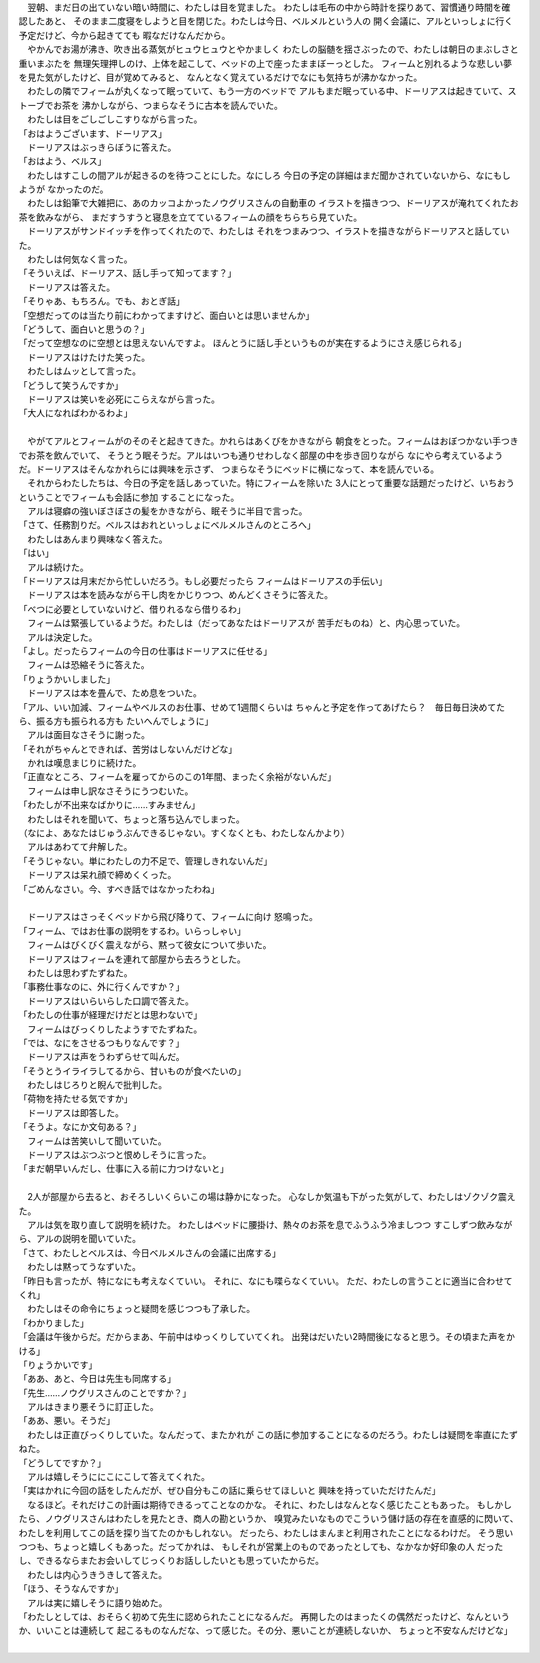 | 　翌朝、まだ日の出ていない暗い時間に、わたしは目を覚ました。
  わたしは毛布の中から時計を探りあて、習慣通り時間を確認したあと、
  そのまま二度寝をしようと目を閉じた。わたしは今日、ベルメルという人の
  開く会議に、アルといっしょに行く予定だけど、今から起きてても
  暇なだけなんだから。
| 　やかんでお湯が沸き、吹き出る蒸気がヒュウヒュウとやかましく
  わたしの脳髄を揺さぶったので、わたしは朝日のまぶしさと重いまぶたを
  無理矢理押しのけ、上体を起こして、ベッドの上で座ったままぼーっとした。
  フィームと別れるような悲しい夢を見た気がしたけど、目が覚めてみると、
  なんとなく覚えているだけでなにも気持ちが沸かなかった。
| 　わたしの隣でフィームが丸くなって眠っていて、もう一方のベッドで
  アルもまだ眠っている中、ドーリアスは起きていて、ストーブでお茶を
  沸かしながら、つまらなそうに古本を読んでいた。
| 　わたしは目をごしごしこすりながら言った。
| 「おはようございます、ドーリアス」
| 　ドーリアスはぶっきらぼうに答えた。
| 「おはよう、ベルス」
| 　わたしはすこしの間アルが起きるのを待つことにした。なにしろ
  今日の予定の詳細はまだ聞かされていないから、なにもしようが
  なかったのだ。
| 　わたしは鉛筆で大雑把に、あのカッコよかったノウグリスさんの自動車の
  イラストを描きつつ、ドーリアスが淹れてくれたお茶を飲みながら、
  まだすうすうと寝息を立てているフィームの顔をちらちら見ていた。
| 　ドーリアスがサンドイッチを作ってくれたので、わたしは
  それをつまみつつ、イラストを描きながらドーリアスと話していた。
| 　わたしは何気なく言った。
| 「そういえぱ、ドーリアス、話し手って知ってます？」
| 　ドーリアスは答えた。
| 「そりゃあ、もちろん。でも、おとぎ話」
| 「空想だってのは当たり前にわかってますけど、面白いとは思いませんか」
| 「どうして、面白いと思うの？」
| 「だって空想なのに空想とは思えないんですよ。
  ほんとうに話し手というものが実在するようにさえ感じられる」
| 　ドーリアスはけたけた笑った。
| 　わたしはムッとして言った。
| 「どうして笑うんですか」
| 　ドーリアスは笑いを必死にこらえながら言った。
| 「大人になればわかるわよ」
| 



| 　やがてアルとフィームがのそのそと起きてきた。かれらはあくびをかきながら
  朝食をとった。フィームはおぼつかない手つきでお茶を飲んでいて、
  そうとう眠そうだ。アルはいつも通りせわしなく部屋の中を歩き回りながら
  なにやら考えているようだ。ドーリアスはそんなかれらには興味を示さず、
  つまらなそうにベッドに横になって、本を読んでいる。
| 　それからわたしたちは、今日の予定を話しあっていた。特にフィームを除いた
  3人にとって重要な話題だったけど、いちおうということでフィームも会話に参加
  することになった。
| 　アルは寝癖の強いぼさぼさの髪をかきながら、眠そうに半目で言った。
| 「さて、任務割りだ。ベルスはおれといっしょにベルメルさんのところへ」
| 　わたしはあんまり興味なく答えた。
| 「はい」
| 　アルは続けた。
| 「ドーリアスは月末だから忙しいだろう。もし必要だったら
  フィームはドーリアスの手伝い」
| 　ドーリアスは本を読みながら干し肉をかじりつつ、めんどくさそうに答えた。
| 「べつに必要としていないけど、借りれるなら借りるわ」
| 　フィームは緊張しているようだ。わたしは（だってあなたはドーリアスが
  苦手だものね）と、内心思っていた。
| 　アルは決定した。
| 「よし。だったらフィームの今日の仕事はドーリアスに任せる」
| 　フィームは恐縮そうに答えた。
| 「りょうかいしました」
| 　ドーリアスは本を畳んで、ため息をついた。
| 「アル、いい加減、フィームやベルスのお仕事、せめて1週間くらいは
  ちゃんと予定を作ってあげたら？　毎日毎日決めてたら、振る方も振られる方も
  たいへんでしょうに」
| 　アルは面目なさそうに謝った。
| 「それがちゃんとできれば、苦労はしないんだけどな」
| 　かれは嘆息まじりに続けた。
| 「正直なところ、フィームを雇ってからのこの1年間、まったく余裕がないんだ」
| 　フィームは申し訳なさそうにうつむいた。
| 「わたしが不出来なばかりに……すみません」
| 　わたしはそれを聞いて、ちょっと落ち込んでしまった。
| （なによ、あなたはじゅうぶんできるじゃない。すくなくとも、わたしなんかより）
| 　アルはあわてて弁解した。
| 「そうじゃない。単にわたしの力不足で、管理しきれないんだ」
| 　ドーリアスは呆れ顔で締めくくった。
| 「ごめんなさい。今、すべき話ではなかったわね」
| 


| 　ドーリアスはさっそくベッドから飛び降りて、フィームに向け
  怒鳴った。
| 「フィーム、ではお仕事の説明をするわ。いらっしゃい」
| 　フィームはびくびく震えながら、黙って彼女について歩いた。
| 　ドーリアスはフィームを連れて部屋から去ろうとした。
| 　わたしは思わずたずねた。
| 「事務仕事なのに、外に行くんですか？」
| 　ドーリアスはいらいらした口調で答えた。
| 「わたしの仕事が経理だけだとは思わないで」
| 　フィームはびっくりしたようすでたずねた。
| 「では、なにをさせるつもりなんです？」
| 　ドーリアスは声をうわずらせて叫んだ。
| 「そうとうイライラしてるから、甘いものが食べたいの」
| 　わたしはじろりと睨んで批判した。
| 「荷物を持たせる気ですか」
| 　ドーリアスは即答した。
| 「そうよ。なにか文句ある？」
| 　フィームは苦笑いして聞いていた。
| 　ドーリアスはぶつぶつと恨めしそうに言った。
| 「まだ朝早いんだし、仕事に入る前に力つけないと」
| 

| 　2人が部屋から去ると、おそろしいくらいこの場は静かになった。
  心なしか気温も下がった気がして、わたしはゾクゾク震えた。
| 　アルは気を取り直して説明を続けた。
  わたしはベッドに腰掛け、熱々のお茶を息でふうふう冷ましつつ
  すこしずつ飲みながら、アルの説明を聞いていた。
| 「さて、わたしとベルスは、今日ベルメルさんの会議に出席する」
| 　わたしは黙ってうなずいた。
| 「昨日も言ったが、特になにも考えなくていい。
  それに、なにも喋らなくていい。
  ただ、わたしの言うことに適当に合わせてくれ」
| 　わたしはその命令にちょっと疑問を感じつつも了承した。
| 「わかりました」
| 「会議は午後からだ。だからまあ、午前中はゆっくりしていてくれ。
  出発はだいたい2時間後になると思う。その頃また声をかける」
| 「りょうかいです」
| 「ああ、あと、今日は先生も同席する」
| 「先生……ノウグリスさんのことですか？」
| 　アルはきまり悪そうに訂正した。
| 「ああ、悪い。そうだ」
| 　わたしは正直びっくりしていた。なんだって、またかれが
  この話に参加することになるのだろう。わたしは疑問を率直にたずねた。
| 「どうしてですか？」
| 　アルは嬉しそうににこにこして答えてくれた。
| 「実はかれに今回の話をしたんだが、ぜひ自分もこの話に乗らせてほしいと
  興味を持っていただけたんだ」
| 　なるほど。それだけこの計画は期待できるってことなのかな。
  それに、わたしはなんとなく感じたこともあった。
  もしかしたら、ノウグリスさんはわたしを見たとき、商人の勘というか、
  嗅覚みたいなものでこういう儲け話の存在を直感的に閃いて、
  わたしを利用してこの話を探り当てたのかもしれない。
  だったら、わたしはまんまと利用されたことになるわけだ。
  そう思いつつも、ちょっと嬉しくもあった。だってかれは、
  もしそれが営業上のものであったとしても、なかなか好印象の人
  だったし、できるならまたお会いしてじっくりお話ししたいとも思っていたからだ。
| 　わたしは内心うきうきして答えた。
| 「ほう、そうなんですか」
| 　アルは実に嬉しそうに語り始めた。
| 「わたしとしては、おそらく初めて先生に認められたことになるんだ。
  再開したのはまったくの偶然だったけど、なんというか、いいことは連続して
  起こるものなんだな、って感じた。その分、悪いことが連続しないか、
  ちょっと不安なんだけどな」
| 
